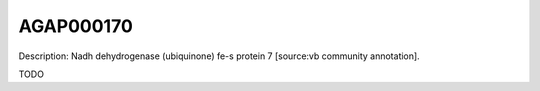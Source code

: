 
AGAP000170
=============



Description: Nadh dehydrogenase (ubiquinone) fe-s protein 7 [source:vb community annotation].

TODO
